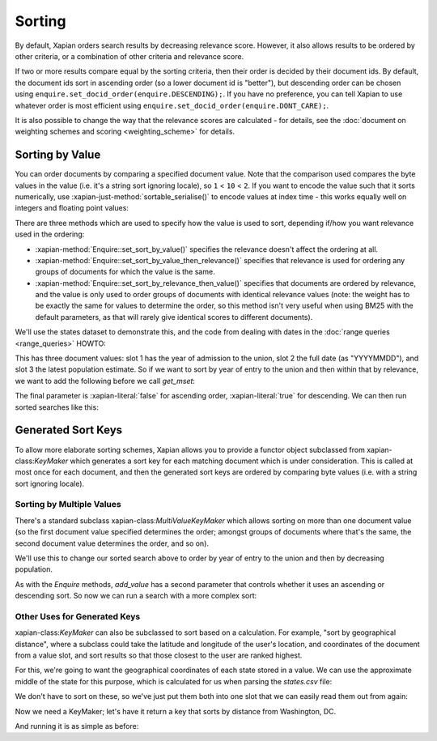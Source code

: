 .. Original content was taken from xapian-core/docs/sorting.rst with
.. a copyright statement of:
.. Copyright (C) 2007,2009,2011 Olly Betts


Sorting
=======

By default, Xapian orders search results by decreasing relevance score.
However, it also allows results to be ordered by other criteria, or
a combination of other criteria and relevance score.

If two or more results compare equal by the sorting criteria, then their
order is decided by their document ids.  By default, the document ids sort
in ascending order (so a lower document id is "better"), but descending
order can be chosen using ``enquire.set_docid_order(enquire.DESCENDING);``.
If you have no preference, you can tell Xapian to use whatever order is
most efficient using ``enquire.set_docid_order(enquire.DONT_CARE);``.

It is also possible to change the way that the relevance scores are calculated
- for details, see the :doc:`document on weighting schemes and scoring
<weighting_scheme>` for details.

Sorting by Value
----------------

You can order documents by comparing a specified document value.  Note that the
comparison used compares the byte values in the value (i.e. it's a string sort
ignoring locale), so ``1`` < ``10`` < ``2``.  If you want to encode the value
such that it sorts numerically, use :xapian-just-method:`sortable_serialise()` to encode
values at index time - this works equally well on integers and floating point
values:

.. xapiancodesnippet:: c++

    Xapian::Document doc;
    doc.add_value(0, Xapian::sortable_serialise(price));

.. xapiancodesnippet:: php

    $doc->add_value(0, Xapian::sortable_serialise($price));

.. xapiancodesnippet:: python

    doc.add_value(0, xapian.sortable_serialise(price))

There are three methods which are used to specify how the value is used to
sort, depending if/how you want relevance used in the ordering:

* :xapian-method:`Enquire::set_sort_by_value()` specifies the relevance doesn't affect the
  ordering at all.
* :xapian-method:`Enquire::set_sort_by_value_then_relevance()` specifies that relevance is
  used for ordering any groups of documents for which the value is the same.
* :xapian-method:`Enquire::set_sort_by_relevance_then_value()` specifies that documents are
  ordered by relevance, and the value is only used to order groups of documents
  with identical relevance values (note: the weight has to be exactly the same
  for values to determine the order, so this method isn't very useful when
  using BM25 with the default parameters, as that will rarely give identical
  scores to different documents).

We'll use the states dataset to demonstrate this, and the code from
dealing with dates in the :doc:`range queries <range_queries>` HOWTO:

.. xapianrunexample:: index_ranges2
    :cleanfirst: statesdb
    :args: data/states.csv statesdb

This has three document values: slot 1 has the year of admission to
the union, slot 2 the full date (as "YYYYMMDD"), and slot 3 the latest
population estimate. So if we want to sort by year of entry to the
union and then within that by relevance, we want to add the following
before we call `get_mset`:

.. xapianexample:: search_sorting

The final parameter is :xapian-literal:`false` for ascending order,
:xapian-literal:`true` for descending.  We can then run sorted searches like
this:

.. xapianrunexample:: search_sorting
    :args: statesdb spanish


Generated Sort Keys
-------------------

To allow more elaborate sorting schemes, Xapian allows you to provide a
functor object subclassed from xapian-class:`KeyMaker` which generates a sort
key for each matching document which is under consideration.  This is
called at most once for each document, and then the generated sort keys are
ordered by comparing byte values (i.e. with a string sort ignoring locale).

Sorting by Multiple Values
~~~~~~~~~~~~~~~~~~~~~~~~~~

There's a standard subclass xapian-class:`MultiValueKeyMaker` which allows
sorting on more than one document value (so the first document value
specified determines the order; amongst groups of documents where that's
the same, the second document value determines the order, and so on).

We'll use this to change our sorted search above to order by year of
entry to the union and then by decreasing population.

.. xapianexample:: search_sorting2

As with the `Enquire` methods, `add_value` has a second parameter that
controls whether it uses an ascending or descending sort. So now we
can run a search with a more complex sort:

.. xapianrunexample:: search_sorting2
    :args: statesdb State

Other Uses for Generated Keys
~~~~~~~~~~~~~~~~~~~~~~~~~~~~~

xapian-class:`KeyMaker` can also be subclassed to sort based on a calculation.
For example, "sort by geographical distance", where a subclass could take
the latitude and longitude of the user's location, and coordinates of the
document from a value slot, and sort results so that those closest to the
user are ranked highest.

For this, we're going to want the geographical coordinates of each
state stored in a value. We can use the approximate middle of the
state for this purpose, which is calculated for us when parsing the
`states.csv` file:

.. xapianexample:: index_values_with_geo

We don't have to sort on these, so we've just put them both into one
slot that we can easily read them out from again:

.. xapianrunexample:: index_values_with_geo
    :cleanfirst: statesdb
    :args: data/states.csv statesdb

Now we need a KeyMaker; let's have it return a key that sorts by distance from
Washington, DC.

.. xapianexample:: search_sorting3

And running it is as simple as before:

.. xapianrunexample:: search_sorting3
    :args: statesdb State
